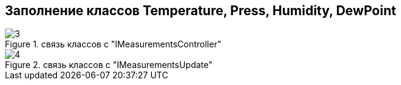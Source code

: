 :stem:
== Заполнение классов Temperature, Press, Humidity, DewPoint

.связь классов с  "IMeasurementsController"
image::picter2/3.png[]

.связь классов с  "IMeasurementsUpdate"
image::picter2/4.png[]
